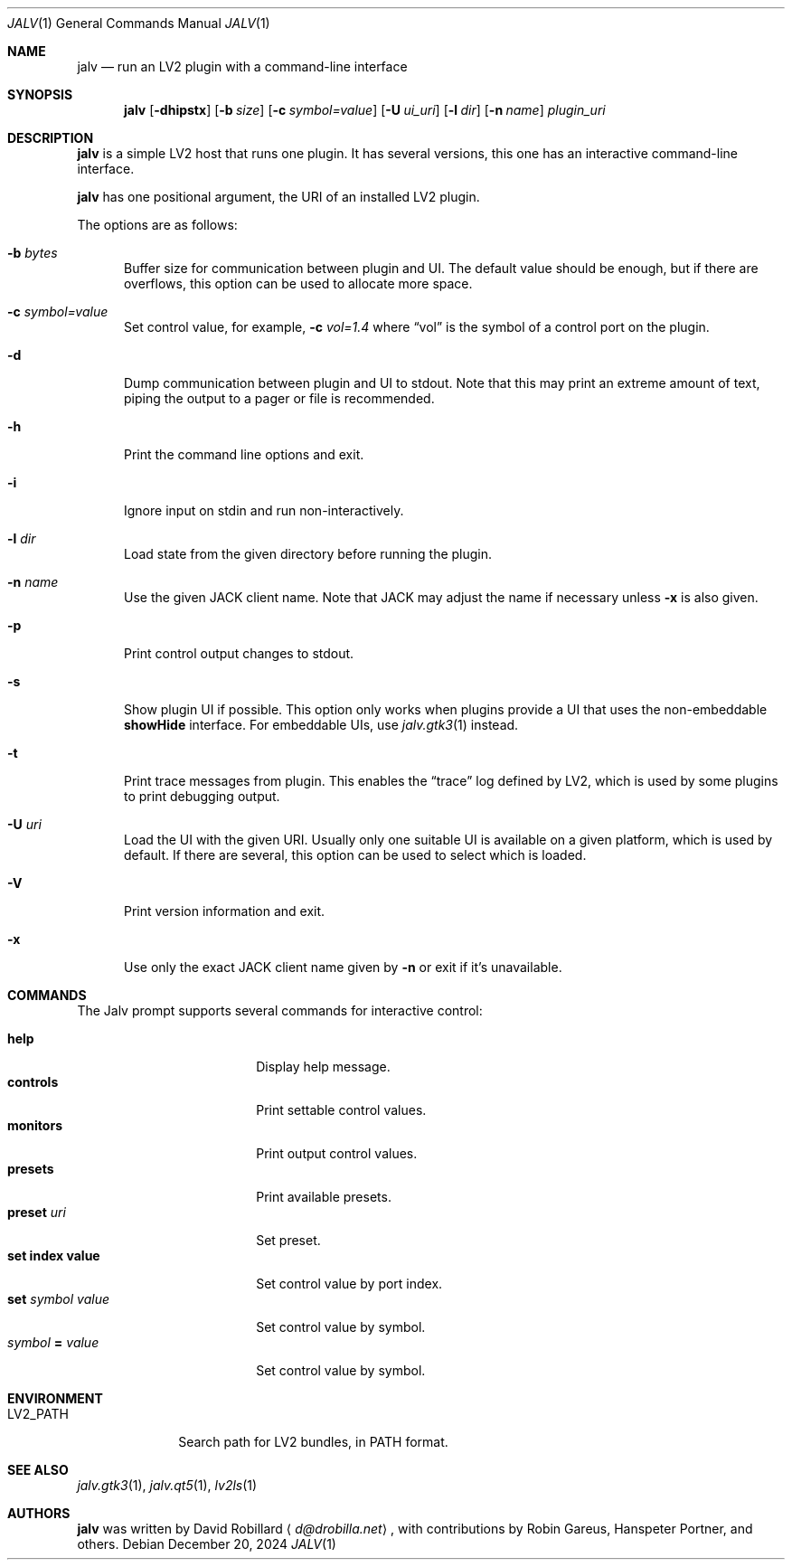.\" # Copyright 2024 David Robillard <d@drobilla.net>
.\" # SPDX-License-Identifier: ISC
.Dd December 20, 2024
.Dt JALV 1
.Os
.Sh NAME
.Nm jalv
.Nd run an LV2 plugin with a command-line interface
.Sh SYNOPSIS
.Nm jalv
.Op Fl dhipstx
.Op Fl b Ar size
.Op Fl c Ar symbol=value
.Op Fl U Ar ui_uri
.Op Fl l Ar dir
.Op Fl n Ar name
.Ar plugin_uri
.Sh DESCRIPTION
.Nm
is a simple LV2 host that runs one plugin.
It has several versions, this one has an interactive command-line interface.
.Pp
.Nm
has one positional argument, the URI of an installed LV2 plugin.
.Pp
The options are as follows:
.Bl -tag -width 3n
.It Fl b Ar bytes
Buffer size for communication between plugin and UI.
The default value should be enough,
but if there are overflows,
this option can be used to allocate more space.
.It Fl c Ar symbol=value
Set control value, for example,
.Fl c Ar vol=1.4
where
.Dq vol
is the symbol of a control port on the plugin.
.It Fl d
Dump communication between plugin and UI to
.Dv stdout .
Note that this may print an extreme amount of text,
piping the output to a pager or file is recommended.
.It Fl h
Print the command line options and exit.
.It Fl i
Ignore input on
.Dv stdin
and run non-interactively.
.It Fl l Ar dir
Load state from the given directory before running the plugin.
.It Fl n Ar name
Use the given JACK client name.
Note that JACK may adjust the name if necessary unless
.Fl x
is also given.
.It Fl p
Print control output changes to
.Dv stdout .
.It Fl s
Show plugin UI if possible.
This option only works when plugins provide a UI that uses the non-embeddable
.Li showHide
interface.
For embeddable UIs, use
.Xr jalv.gtk3 1
instead.
.It Fl t
Print trace messages from plugin.
This enables the
.Dq trace
log defined by LV2, which is used by some plugins to print debugging output.
.It Fl U Ar uri
Load the UI with the given URI.
Usually only one suitable UI is available on a given platform,
which is used by default.
If there are several, this option can be used to select which is loaded.
.It Fl V
Print version information and exit.
.It Fl x
Use only the exact JACK client name given by
.Fl n
or exit if it's unavailable.
.El
.Sh COMMANDS
The Jalv prompt supports several commands for interactive control:
.Pp
.Bl -tag -width 16n -compact
.It Ic help
Display help message.
.It Ic controls
Print settable control values.
.It Ic monitors
Print output control values.
.It Ic presets
Print available presets.
.It Ic preset Ar uri
Set preset.
.It Ic set index value
Set control value by port index.
.It Ic set Ar symbol Ar value
Set control value by symbol.
.It Ar symbol Cm = Ar value
Set control value by symbol.
.El
.Sh ENVIRONMENT
.Bl -tag -width LV2_PATH
.It Ev LV2_PATH
Search path for LV2 bundles, in
.Ev PATH
format.
.El
.Sh SEE ALSO
.Xr jalv.gtk3 1 ,
.Xr jalv.qt5 1 ,
.Xr lv2ls 1
.Sh AUTHORS
.Nm
was written by
.An David Robillard
.Aq Mt d@drobilla.net ,
with contributions by
Robin Gareus,
Hanspeter Portner,
and others.
